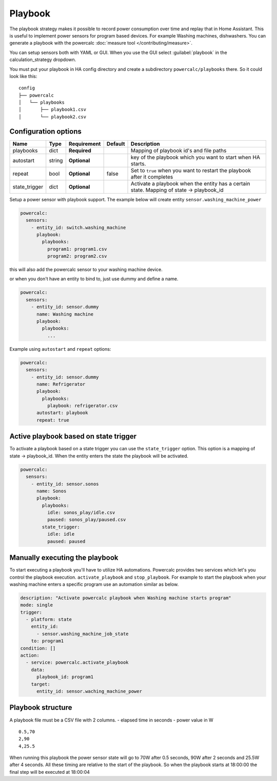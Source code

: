 ========
Playbook
========

The playbook strategy makes it possible to record power consumption over time and replay that in Home Assistant.
This is useful to implement power sensors for program based devices. For example Washing machines, dishwashers.
You can generate a playbook with the powercalc :doc:`measure tool </contributing/measure>`.

You can setup sensors both with YAML or GUI.
When you use the GUI select :guilabel:`playbook` in the calculation_strategy dropdown.

You must put your playbook in HA config directory and create a subdirectory ``powercalc/playbooks`` there.
So it could look like this:

::

    config
    ├── powercalc
    │   └── playbooks
    │       ├── playbook1.csv
    │       └── playbook2.csv

Configuration options
---------------------

+---------------+--------+--------------+----------+------------------------------------------------------------------------------------------+
| Name          | Type   | Requirement  | Default  | Description                                                                              |
+===============+========+==============+==========+==========================================================================================+
| playbooks     | dict   | **Required** |          | Mapping of playbook id's and file paths                                                  |
+---------------+--------+--------------+----------+------------------------------------------------------------------------------------------+
| autostart     | string | **Optional** |          | key of the playbook which you want to start when HA starts.                              |
+---------------+--------+--------------+----------+------------------------------------------------------------------------------------------+
| repeat        | bool   | **Optional** | false    | Set to ``true`` when you want to restart the playbook after it completes                 |
+---------------+--------+--------------+----------+------------------------------------------------------------------------------------------+
| state_trigger | dict   | **Optional** |          | Activate a playbook when the entity has a certain state. Mapping of state -> playbook_id |
+---------------+--------+--------------+----------+------------------------------------------------------------------------------------------+

Setup a power sensor with playbook support.
The example below will create entity ``sensor.washing_machine_power``

.. code-block:: yaml

    powercalc:
      sensors:
        - entity_id: switch.washing_machine
          playbook:
            playbooks:
              program1: program1.csv
              program2: program2.csv

this will also add the powercalc sensor to your washing machine device.

or when you don't have an entity to bind to, just use dummy and define a name.

.. code-block:: yaml

    powercalc:
      sensors:
        - entity_id: sensor.dummy
          name: Washing machine
          playbook:
            playbooks:
              ...

Example using ``autostart`` and ``repeat`` options:

.. code-block:: yaml

    powercalc:
      sensors:
        - entity_id: sensor.dummy
          name: Refrigerator
          playbook:
            playbooks:
              playbook: refrigerator.csv
          autostart: playbook
          repeat: true

Active playbook based on state trigger
--------------------------------------

To activate a playbook based on a state trigger you can use the ``state_trigger`` option.
This option is a mapping of state -> playbook_id.
When the entity enters the state the playbook will be activated.

.. code-block:: yaml

    powercalc:
      sensors:
        - entity_id: sensor.sonos
          name: Sonos
          playbook:
            playbooks:
              idle: sonos_play/idle.csv
              paused: sonos_play/paused.csv
            state_trigger:
              idle: idle
              paused: paused

Manually executing the playbook
-------------------------------

To start executing a playbook you'll have to utilize HA automations.
Powercalc provides two services which let's you control the playbook execution. ``activate_playbook`` and ``stop_playbook``.
For example to start the playbook when your washing machine enters a specific program use an automation similar as below.

.. code-block:: yaml

    description: "Activate powercalc playbook when Washing machine starts program"
    mode: single
    trigger:
      - platform: state
        entity_id:
          - sensor.washing_machine_job_state
        to: program1
    condition: []
    action:
      - service: powercalc.activate_playbook
        data:
          playbook_id: program1
        target:
          entity_id: sensor.waching_machine_power

Playbook structure
------------------

A playbook file must be a CSV file with 2 columns.
- elapsed time in seconds
- power value in W

::

    0.5,70
    2,90
    4,25.5

When running this playbook the power sensor state will go to 70W after 0.5 seconds, 90W after 2 seconds and 25.5W after 4 seconds.
All these timing are relative to the start of the playbook. So when the playbook starts at 18:00:00 the final step will be executed at 18:00:04
